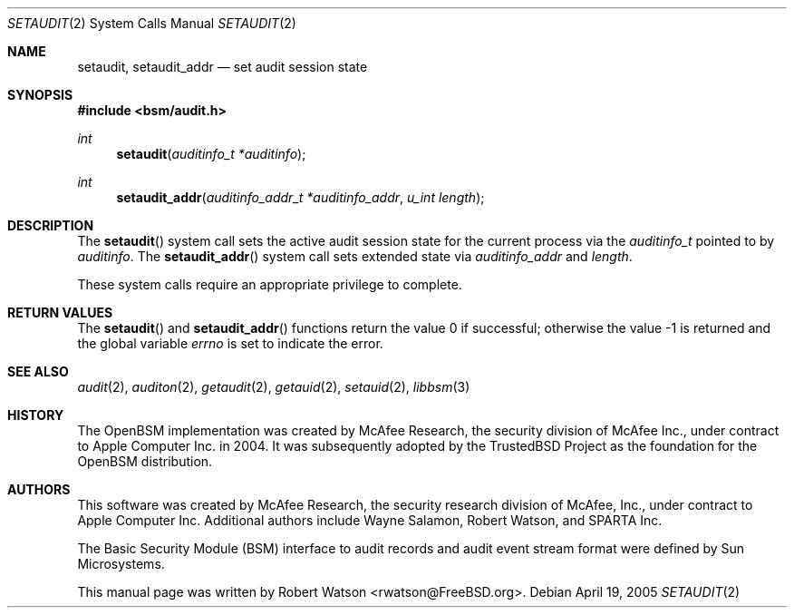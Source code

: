 .\"-
.\" Copyright (c) 2005 Robert N. M. Watson
.\" All rights reserved.
.\"
.\" Redistribution and use in source and binary forms, with or without
.\" modification, are permitted provided that the following conditions
.\" are met:
.\" 1. Redistributions of source code must retain the above copyright
.\"    notice, this list of conditions and the following disclaimer.
.\" 2. Redistributions in binary form must reproduce the above copyright
.\"    notice, this list of conditions and the following disclaimer in the
.\"    documentation and/or other materials provided with the distribution.
.\"
.\" THIS SOFTWARE IS PROVIDED BY THE AUTHOR AND CONTRIBUTORS ``AS IS'' AND
.\" ANY EXPRESS OR IMPLIED WARRANTIES, INCLUDING, BUT NOT LIMITED TO, THE
.\" IMPLIED WARRANTIES OF MERCHANTABILITY AND FITNESS FOR A PARTICULAR PURPOSE
.\" ARE DISCLAIMED.  IN NO EVENT SHALL THE AUTHOR OR CONTRIBUTORS BE LIABLE
.\" FOR ANY DIRECT, INDIRECT, INCIDENTAL, SPECIAL, EXEMPLARY, OR CONSEQUENTIAL
.\" DAMAGES (INCLUDING, BUT NOT LIMITED TO, PROCUREMENT OF SUBSTITUTE GOODS
.\" OR SERVICES; LOSS OF USE, DATA, OR PROFITS; OR BUSINESS INTERRUPTION)
.\" HOWEVER CAUSED AND ON ANY THEORY OF LIABILITY, WHETHER IN CONTRACT, STRICT
.\" LIABILITY, OR TORT (INCLUDING NEGLIGENCE OR OTHERWISE) ARISING IN ANY WAY
.\" OUT OF THE USE OF THIS SOFTWARE, EVEN IF ADVISED OF THE POSSIBILITY OF
.\" SUCH DAMAGE.
.\"
.\" $P4: //depot/projects/trustedbsd/openbsm/man/setaudit.2#7 $
.\"
.Dd April 19, 2005
.Dt SETAUDIT 2
.Os
.Sh NAME
.Nm setaudit ,
.Nm setaudit_addr
.Nd "set audit session state"
.Sh SYNOPSIS
.In bsm/audit.h
.Ft int
.Fn setaudit "auditinfo_t *auditinfo"
.Ft int
.Fn setaudit_addr "auditinfo_addr_t *auditinfo_addr" "u_int length"
.Sh DESCRIPTION
The
.Fn setaudit
system call
sets the active audit session state for the current process via the
.Vt auditinfo_t
pointed to by
.Fa auditinfo .
The
.Fn setaudit_addr
system call
sets extended state via
.Fa auditinfo_addr
and
.Fa length .
.Pp
These system calls require an appropriate privilege to complete.
.Sh RETURN VALUES
.Rv -std setaudit setaudit_addr
.Sh SEE ALSO
.Xr audit 2 ,
.Xr auditon 2 ,
.Xr getaudit 2 ,
.Xr getauid 2 ,
.Xr setauid 2 ,
.Xr libbsm 3
.Sh HISTORY
The OpenBSM implementation was created by McAfee Research, the security
division of McAfee Inc., under contract to Apple Computer Inc.\& in 2004.
It was subsequently adopted by the TrustedBSD Project as the foundation for
the OpenBSM distribution.
.Sh AUTHORS
.An -nosplit
This software was created by McAfee Research, the security research division
of McAfee, Inc., under contract to Apple Computer Inc.
Additional authors include
.An Wayne Salamon ,
.An Robert Watson ,
and SPARTA Inc.
.Pp
The Basic Security Module (BSM) interface to audit records and audit event
stream format were defined by Sun Microsystems.
.Pp
This manual page was written by
.An Robert Watson Aq rwatson@FreeBSD.org .

